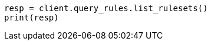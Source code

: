 // This file is autogenerated, DO NOT EDIT
// query-rules/apis/list-query-rulesets.asciidoc:164

[source, python]
----
resp = client.query_rules.list_rulesets()
print(resp)
----
